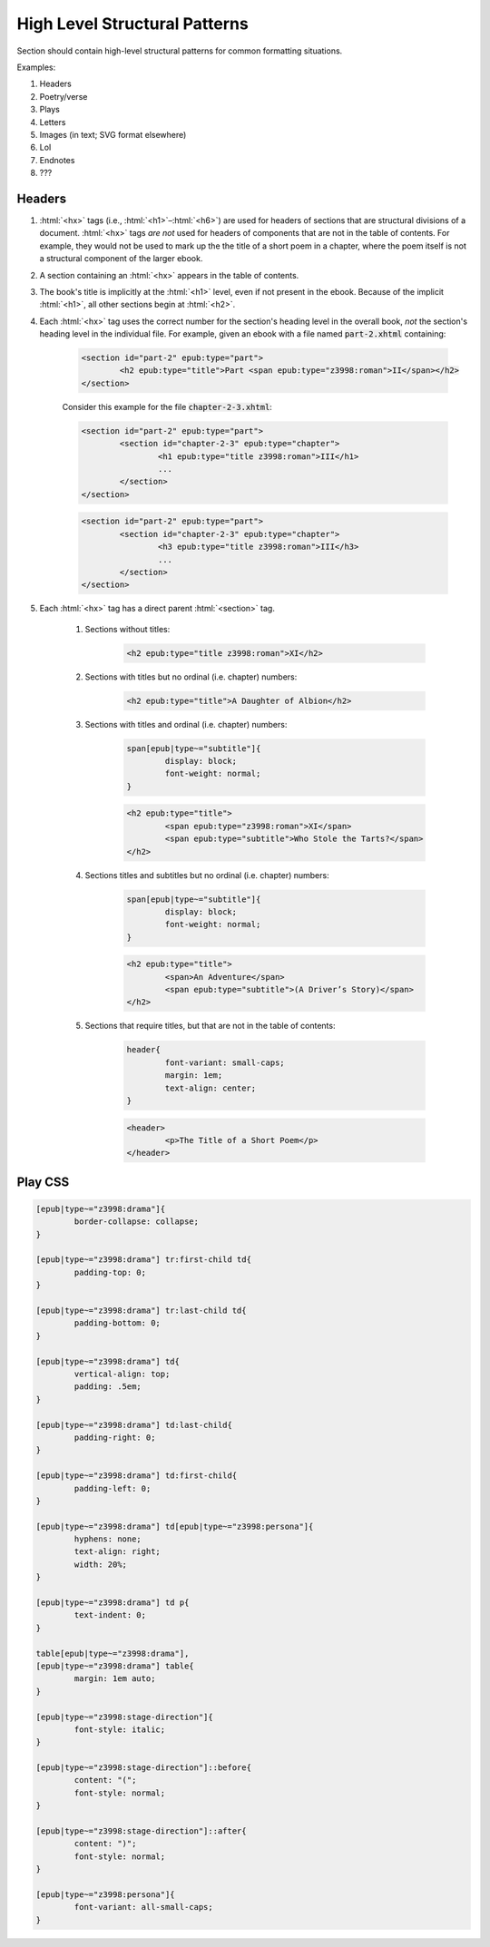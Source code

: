 .. role:: html(code)
	:language: html
.. role:: css(code)
	:language: css
.. role:: bash(code)
	:language: bash
.. role:: path(code)
.. role:: italics(emphasis)
	:class: i

##############################
High Level Structural Patterns
##############################

Section should contain high-level structural patterns for common formatting situations.

Examples:

#. Headers
#. Poetry/verse
#. Plays
#. Letters
#. Images (in text; SVG format elsewhere)
#. LoI
#. Endnotes
#. ???

*******
Headers
*******

#. :html:`<hx>` tags (i.e., :html:`<h1>`–:html:`<h6>`)  are used for headers of sections that are structural divisions of a document. :html:`<hx>` tags *are not* used for headers of components that are not in the table of contents. For example, they would not be used to mark up the the title of a short poem in a chapter, where the poem itself is not a structural component of the larger ebook.

#. A section containing an :html:`<hx>` appears in the table of contents.

#. The book's title is implicitly at the :html:`<h1>` level, even if not present in the ebook. Because of the implicit :html:`<h1>`, all other sections begin at :html:`<h2>`.

#. Each :html:`<hx>` tag uses the correct number for the section's heading level in the overall book, *not* the section's heading level in the individual file. For example, given an ebook with a file named :path:`part-2.xhtml` containing:

	.. code:: html

		<section id="part-2" epub:type="part">
			<h2 epub:type="title">Part <span epub:type="z3998:roman">II</span></h2>
		</section>

	Consider this example for the file :path:`chapter-2-3.xhtml`:

	.. code:: html

		<section id="part-2" epub:type="part">
			<section id="chapter-2-3" epub:type="chapter">
				<h1 epub:type="title z3998:roman">III</h1>
				...
			</section>
		</section>

	.. code:: html

		<section id="part-2" epub:type="part">
			<section id="chapter-2-3" epub:type="chapter">
				<h3 epub:type="title z3998:roman">III</h3>
				...
			</section>
		</section>

#. Each :html:`<hx>` tag has a direct parent :html:`<section>` tag.

	#. Sections without titles:

		.. code:: html

			<h2 epub:type="title z3998:roman">XI</h2>

	#. Sections with titles but no ordinal (i.e. chapter) numbers:

		.. code:: html

			<h2 epub:type="title">A Daughter of Albion</h2>

	#. Sections with titles and ordinal (i.e. chapter) numbers:

		.. code:: css

			span[epub|type~="subtitle"]{
				display: block;
				font-weight: normal;
			}

		.. code:: html

			<h2 epub:type="title">
				<span epub:type="z3998:roman">XI</span>
				<span epub:type="subtitle">Who Stole the Tarts?</span>
			</h2>

	#. Sections titles and subtitles but no ordinal (i.e. chapter) numbers:

		.. code:: css

			span[epub|type~="subtitle"]{
				display: block;
				font-weight: normal;
			}

		.. code:: html

			<h2 epub:type="title">
				<span>An Adventure</span>
				<span epub:type="subtitle">(A Driver’s Story)</span>
			</h2>

	#. Sections that require titles, but that are not in the table of contents:

		.. code:: css

			header{
				font-variant: small-caps;
				margin: 1em;
				text-align: center;
			}

		.. code:: html

			<header>
				<p>The Title of a Short Poem</p>
			</header>

********
Play CSS
********

.. code:: css

	[epub|type~="z3998:drama"]{
		border-collapse: collapse;
	}

	[epub|type~="z3998:drama"] tr:first-child td{
		padding-top: 0;
	}

	[epub|type~="z3998:drama"] tr:last-child td{
		padding-bottom: 0;
	}

	[epub|type~="z3998:drama"] td{
		vertical-align: top;
		padding: .5em;
	}

	[epub|type~="z3998:drama"] td:last-child{
		padding-right: 0;
	}

	[epub|type~="z3998:drama"] td:first-child{
		padding-left: 0;
	}

	[epub|type~="z3998:drama"] td[epub|type~="z3998:persona"]{
		hyphens: none;
		text-align: right;
		width: 20%;
	}

	[epub|type~="z3998:drama"] td p{
		text-indent: 0;
	}

	table[epub|type~="z3998:drama"],
	[epub|type~="z3998:drama"] table{
		margin: 1em auto;
	}

	[epub|type~="z3998:stage-direction"]{
		font-style: italic;
	}

	[epub|type~="z3998:stage-direction"]::before{
		content: "(";
		font-style: normal;
	}

	[epub|type~="z3998:stage-direction"]::after{
		content: ")";
		font-style: normal;
	}

	[epub|type~="z3998:persona"]{
		font-variant: all-small-caps;
	}
